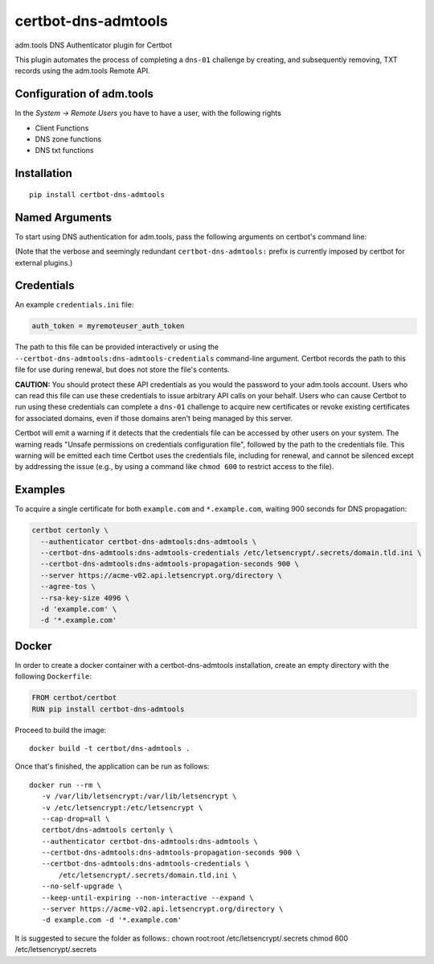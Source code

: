 certbot-dns-admtools
=====================

adm.tools DNS Authenticator plugin for Certbot

This plugin automates the process of completing a ``dns-01`` challenge by
creating, and subsequently removing, TXT records using the adm.tools Remote API.

Configuration of adm.tools
---------------------------

In the `System -> Remote Users` you have to have a user, with the following rights

- Client Functions
- DNS zone functions
- DNS txt functions


.. _adm.tools: https://adm.tools/
.. _certbot: https://certbot.eff.org/

Installation
------------

::

    pip install certbot-dns-admtools


Named Arguments
---------------

To start using DNS authentication for adm.tools, pass the following arguments on
certbot's command line:

============================================================= ==============================================
``--authenticator certbot-dns-admtools:dns-admtools``          select the authenticator plugin (Required)

``--certbot-dns-admtools:dns-admtools-credentials``         adm.tools Remote User credentials
                                                              INI file. (Required)

``--certbot-dns-admtools:dns-admtools-propagation-seconds`` | waiting time for DNS to propagate before asking
                                                              | the ACME server to verify the DNS record.
                                                              | (Default: 120, Recommended: >= 600)
============================================================= ==============================================

(Note that the verbose and seemingly redundant ``certbot-dns-admtools:`` prefix
is currently imposed by certbot for external plugins.)


Credentials
-----------

An example ``credentials.ini`` file:

.. code-block:: ini

   auth_token = myremoteuser_auth_token

The path to this file can be provided interactively or using the
``--certbot-dns-admtools:dns-admtools-credentials`` command-line argument. Certbot
records the path to this file for use during renewal, but does not store the
file's contents.

**CAUTION:** You should protect these API credentials as you would the
password to your adm.tools account. Users who can read this file can use these
credentials to issue arbitrary API calls on your behalf. Users who can cause
Certbot to run using these credentials can complete a ``dns-01`` challenge to
acquire new certificates or revoke existing certificates for associated
domains, even if those domains aren't being managed by this server.

Certbot will emit a warning if it detects that the credentials file can be
accessed by other users on your system. The warning reads "Unsafe permissions
on credentials configuration file", followed by the path to the credentials
file. This warning will be emitted each time Certbot uses the credentials file,
including for renewal, and cannot be silenced except by addressing the issue
(e.g., by using a command like ``chmod 600`` to restrict access to the file).


Examples
--------

To acquire a single certificate for both ``example.com`` and
``*.example.com``, waiting 900 seconds for DNS propagation:

.. code-block:: bash

   certbot certonly \
     --authenticator certbot-dns-admtools:dns-admtools \
     --certbot-dns-admtools:dns-admtools-credentials /etc/letsencrypt/.secrets/domain.tld.ini \
     --certbot-dns-admtools:dns-admtools-propagation-seconds 900 \
     --server https://acme-v02.api.letsencrypt.org/directory \
     --agree-tos \
     --rsa-key-size 4096 \
     -d 'example.com' \
     -d '*.example.com'


Docker
------

In order to create a docker container with a certbot-dns-admtools installation,
create an empty directory with the following ``Dockerfile``:

.. code-block:: docker

    FROM certbot/certbot
    RUN pip install certbot-dns-admtools

Proceed to build the image::

    docker build -t certbot/dns-admtools .

Once that's finished, the application can be run as follows::

    docker run --rm \
       -v /var/lib/letsencrypt:/var/lib/letsencrypt \
       -v /etc/letsencrypt:/etc/letsencrypt \
       --cap-drop=all \
       certbot/dns-admtools certonly \
       --authenticator certbot-dns-admtools:dns-admtools \
       --certbot-dns-admtools:dns-admtools-propagation-seconds 900 \
       --certbot-dns-admtools:dns-admtools-credentials \
           /etc/letsencrypt/.secrets/domain.tld.ini \
       --no-self-upgrade \
       --keep-until-expiring --non-interactive --expand \
       --server https://acme-v02.api.letsencrypt.org/directory \
       -d example.com -d '*.example.com'

It is suggested to secure the folder as follows::
chown root:root /etc/letsencrypt/.secrets
chmod 600 /etc/letsencrypt/.secrets
